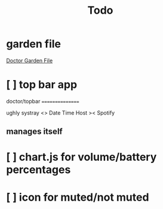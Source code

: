 #+TITLE: Todo
#+STARTUP: overview

* garden file
[[org:garden/workspaces/doctor.org][Doctor Garden File]]
* [ ] top bar app

doctor/topbar
================

ughly systray <> Date Time Host >< Spotify

** manages itself
* [ ] chart.js for volume/battery percentages
* [ ] icon for muted/not muted
